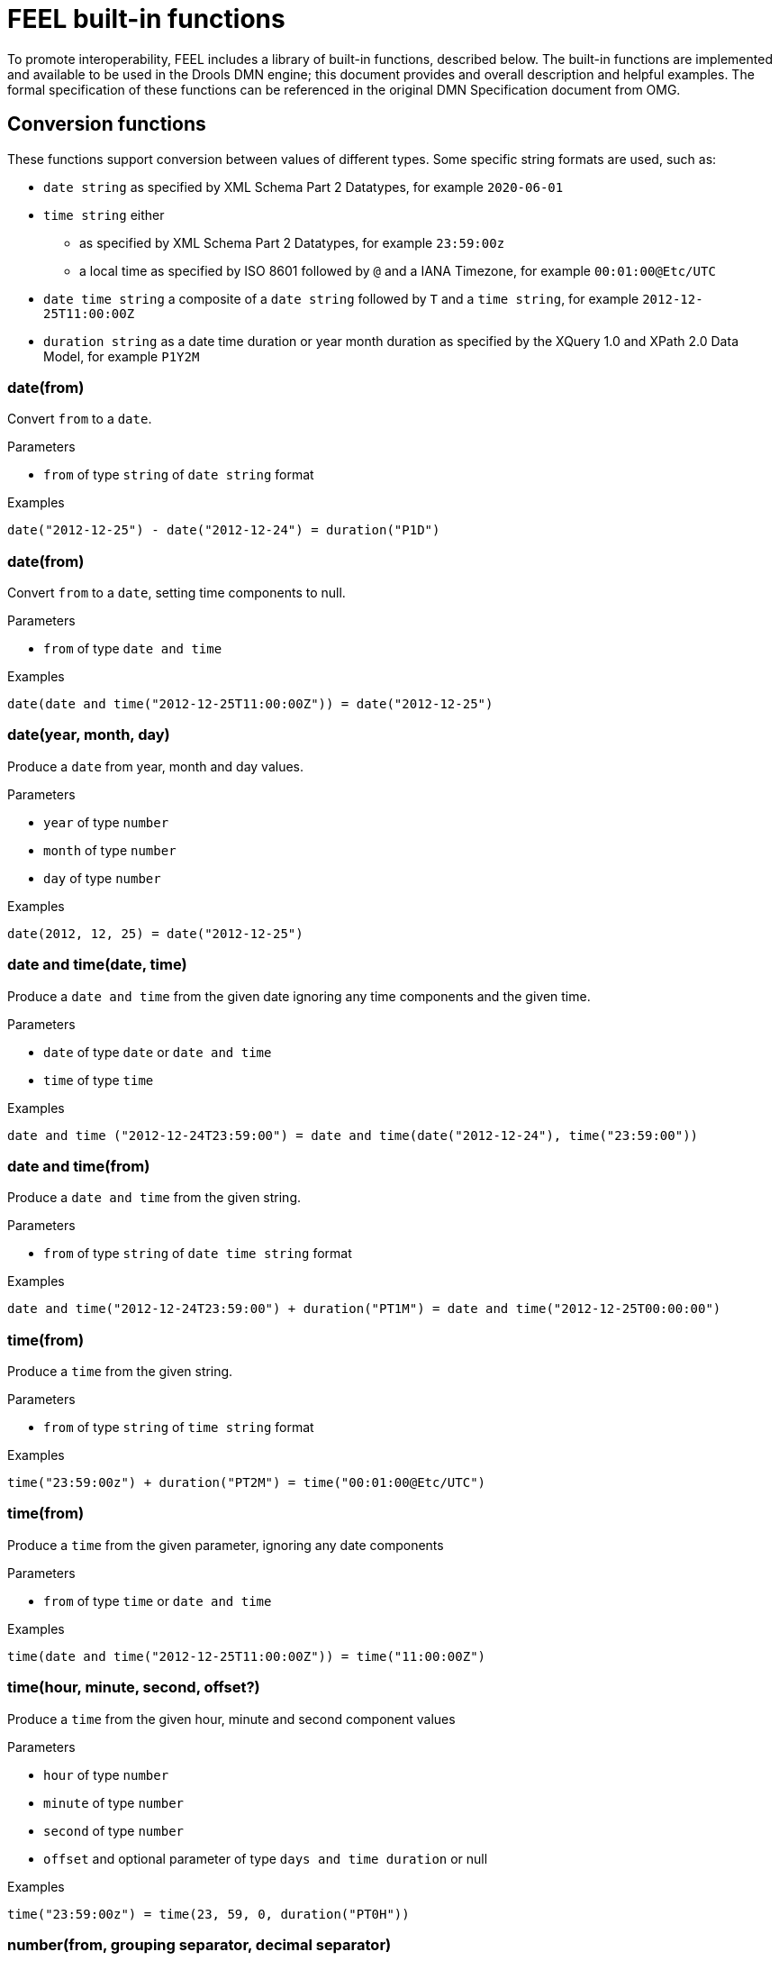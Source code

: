 = FEEL built-in functions

To promote interoperability, FEEL includes a library of built-in functions, described below.
The built-in functions are implemented and available to be used in the Drools DMN engine; this document provides and overall description and helpful examples.
The formal specification of these functions can be referenced in the original DMN Specification document from OMG.

== Conversion functions

These functions support conversion between values of different types.
Some specific string formats are used, such as:

* `date string` as specified by XML Schema Part 2 Datatypes, for example `2020-06-01`
* `time string` either 
** as specified by XML Schema Part 2 Datatypes, for example `23:59:00z`
** a local time as specified by ISO 8601 followed by `@` and a IANA Timezone, for example `00:01:00@Etc/UTC`
* `date time string` a composite of a `date string` followed by `T` and a `time string`, for example `2012-12-25T11:00:00Z`
* `duration string` as a date time duration or year month duration as specified by the XQuery 1.0 and XPath 2.0 Data Model, for example `P1Y2M`

=== date(from)

Convert `from` to a `date`.

.Parameters
* `from` of type `string` of `date string` format

.Examples
[source,FEEL]
----
date("2012-12-25") - date("2012-12-24") = duration("P1D")
----

// ----------------------------------------------------------------------------

=== date(from)

Convert `from` to a `date`, setting time components to null.

.Parameters
* `from` of type `date and time`

.Examples
[source,FEEL]
----
date(date and time("2012-12-25T11:00:00Z")) = date("2012-12-25")
----

// ----------------------------------------------------------------------------

=== date(year, month, day)

Produce a `date` from year, month and day values.

.Parameters
* `year` of type `number`
* `month` of type `number`
* `day` of type `number`

.Examples
[source,FEEL]
----
date(2012, 12, 25) = date("2012-12-25")
----

// ----------------------------------------------------------------------------

=== date and time(date, time)

Produce a `date and time` from the given date ignoring any time components and the given time. 

.Parameters
* `date` of type `date` or `date and time`
* `time` of type `time`

.Examples
[source,FEEL]
----
date and time ("2012-12-24T23:59:00") = date and time(date("2012-12-24"), time("23:59:00"))
----

// ----------------------------------------------------------------------------

=== date and time(from)

Produce a `date and time` from the given string. 

.Parameters
* `from` of type `string` of `date time string` format

.Examples
[source,FEEL]
----
date and time("2012-12-24T23:59:00") + duration("PT1M") = date and time("2012-12-25T00:00:00")
----

// ----------------------------------------------------------------------------

=== time(from)

Produce a `time` from the given string. 

.Parameters
* `from` of type `string` of `time string` format

.Examples
[source,FEEL]
----
time("23:59:00z") + duration("PT2M") = time("00:01:00@Etc/UTC")
----

// ----------------------------------------------------------------------------

=== time(from)

Produce a `time` from the given parameter, ignoring any date components 

.Parameters
* `from` of type `time` or `date and time`

.Examples
[source,FEEL]
----
time(date and time("2012-12-25T11:00:00Z")) = time("11:00:00Z")
----

// ----------------------------------------------------------------------------

=== time(hour, minute, second, offset?)

Produce a `time` from the given hour, minute and second component values 

.Parameters
* `hour` of type `number`
* `minute` of type `number`
* `second` of type `number`
* `offset` and optional parameter of type `days and time duration` or null

.Examples
[source,FEEL]
----
time("23:59:00z") = time(23, 59, 0, duration("PT0H"))
----

// ----------------------------------------------------------------------------

=== number(from, grouping separator, decimal separator)

Converts `from` into a `number` using the specified separators.

.Parameters
* `from` of type `string` representing a valid number
* `grouping separator` one of space (` `) or comma (`,`) or period (`.`) or null
* `decimal separator` as above, but different from the group separator, or also null

.Examples
[source,FEEL]
----
number("1 000,0", " ", ",") = number("1,000.0", ",", ".")
----

// ----------------------------------------------------------------------------

=== string(from)

Provide a string representation of the supplied parameter.

.Parameters
* `from` a non-null value

.Examples
[source,FEEL]
----
string(1.1) = "1.1"
string(null) = null
----

// ----------------------------------------------------------------------------

=== duration(from)

Convert `from` to a `days and time` or `years and months duration`.

.Parameters
* `from` of type `string` of `duration string` format

.Examples
[source,FEEL]
----
date and time("2012-12-24T23:59:00") - date and time("2012-12-22T03:45:00") = duration("P2DT20H14M")
duration("P2Y2M") = duration("P26M")
----

// ----------------------------------------------------------------------------

=== years and months duration(from, to)

Calculate the years and months duration between the two supplied parameters

.Parameters
* `from` of type `date` or `date and time` 
* `to` same type as above

.Examples
[source,FEEL]
----
years and months duration( date("2011-12-22"), date("2013-08-24") ) = duration("P1Y8M")
----

// ----------------------------------------------------------------------------

== Boolean functions

Function for Boolean operations.

=== not(negand)

Perform the logical negation of the `negand` operand.

.Parameters
* `negand` of type `boolean`

.Examples
[source,FEEL]
----
not(true) = false
not(null) = null
----

// ----------------------------------------------------------------------------

== String functions

Functions for string operations.

NOTE: in FEEL, Unicode characters are counted using their codepoints.

=== substring(string, start position, length?)

Returns the substring from start position for the given length; the first character is at position value `1`.

.Parameters
* `string` of type `string`
* `start position` of type `number`
* `length` optional parameter of type `number`

.Examples
[source,FEEL]
----
substring("foobar",3) = "obar"
substring("foobar",3,3) = "oba"
substring("foobar", -2, 1) = "a"
substring("\U01F40Eab", 2) = "ab"
----

NOTE: in FEEL the string literal ``"\U01F40Eab"`` is the `🐎ab` string

// ----------------------------------------------------------------------------

=== string length(string)

Calculates the length of the string

.Parameters
* `string` of type `string`

.Examples
[source,FEEL]
----
string length("foo") = 3
string length("\U01F40Eab") = 3
----

// ----------------------------------------------------------------------------

=== upper case(string)

Produce an upper case version of the string

.Parameters
* `string` of type `string`

.Examples
[source,FEEL]
----
upper case("aBc4") = "ABC4"
----

// ----------------------------------------------------------------------------

=== lower case(string)

Produce an lower case version of the string

.Parameters
* `string` of type `string`

.Examples
[source,FEEL]
----
lower case("aBc4") = "abc4"
----

// ----------------------------------------------------------------------------

=== substring before(string, match)

Calculates the substring before the match

.Parameters
* `string` of type `string`
* `match` of type `string`

.Examples
[source,FEEL]
----
substring before("foobar", "bar") = "foo"
substring before("foobar", "xyz") = ""
----

// ----------------------------------------------------------------------------

=== substring after(string, match)

Calculates the substring after the match

.Parameters
* `string` of type `string`
* `match` of type `string`

.Examples
[source,FEEL]
----
substring after("foobar", "ob") = "ar"
substring after("", "a") = ""
----

// ----------------------------------------------------------------------------

=== replace(input, pattern, replacement, flags?)

Calculates the regular expression replacement

.Parameters
* `input` of type `string`
* `pattern` of type `string`
* `replacement` of type `string`
* `flags` optional parameter of type `string`

NOTE: uses regular expression parameters as defined in XQuery 1.0 and XPath 2.0

.Examples
[source,FEEL]
----
replace("abcd", "(ab)|(a)", "[1=$1][2=$2]") = "[1=ab][2=]cd"
----

// ----------------------------------------------------------------------------

=== contains(string, match)

Returns true if the string contains the match

.Parameters
* `string` of type `string`
* `match` of type `string`

.Examples
[source,FEEL]
----
contains("foobar", "of") = false
----

// ----------------------------------------------------------------------------

=== starts with(string, match)

Returns true if the string starts with the match

.Parameters
* `string` of type `string`
* `match` of type `string`

.Examples
[source,FEEL]
----
starts with("foobar", "fo") = true
----

// ----------------------------------------------------------------------------

=== ends with(string, match)

Returns true if the string ends with the match

.Parameters
* `string` of type `string`
* `match` of type `string`

.Examples
[source,FEEL]
----
ends with("foobar", "r") = true
----

// ----------------------------------------------------------------------------

=== matches(input, pattern, flags?)

Returns true if the input matches the regular expression

.Parameters
* `input` of type `string`
* `pattern` of type `string`
* `flags` optional parameter of type `string`

NOTE: uses regular expression parameters as defined in XQuery 1.0 and XPath 2.0

.Examples
[source,FEEL]
----
matches("foobar", "^fo*b") = true
----

// ----------------------------------------------------------------------------

=== split(string, delimiter)

Returns a list of the original string, splitted at the delimiter regexp pattern.

.Parameters
* `string` of type `string`
* `delimiter` of type `string` for a regular expression pattern

NOTE: uses regular expression parameters as defined in XQuery 1.0 and XPath 2.0

.Examples
[source,FEEL]
----
split( "John Doe", "\\s" ) = ["John", "Doe"]
split( "a;b;c;;", ";" ) = ["a","b","c","",""]
----

// ----------------------------------------------------------------------------

== List functions

Functions for list operations.

NOTE: in FEEL, the index of the first elements in a list is `1`, the index of the last element in a list cab also be identified as `-1`.

=== list contains(list, element)

Returns true if the list contains the element

.Parameters
* `list` of type `list`
* `element` of any type, including null

.Examples
[source,FEEL]
----
list contains([1,2,3], 2) = true
----

// ----------------------------------------------------------------------------

=== count(list)

Counts the element in the list

.Parameters
* `list` of type `list`

.Examples
[source,FEEL]
----
count([1,2,3]) = 3
count([]) = 0
count([1,[2,3]]) = 2
----

// ----------------------------------------------------------------------------

=== min(list)

Returns the minimum comparable element in the list

.Parameters
* `list` of type `list`

.Alternative signature
----
min(e1, e2, ..., eN)
----

.Examples
[source,FEEL]
----
min([1,2,3]) = 1
min(1) = 1
min([1]) = 1
----

// ----------------------------------------------------------------------------

=== max(list)

Returns the maximum comparable element in the list

.Parameters
* `list` of type `list`

.Alternative signature
----
max(e1, e2, ..., eN)
----

.Examples
[source,FEEL]
----
max(1,2,3) = 3
max([]) = null
----

// ----------------------------------------------------------------------------

=== sum(list)

Returns the sum of the numbers in the list

.Parameters
* `list` of type `list` of `number` elements

.Alternative signature
----
sum(n1, n2, ..., nN)
----

.Examples
[source,FEEL]
----
sum([1,2,3]) = 6
sum(1,2,3) = 6
sum(1) = 1
----

----
sum([]) = null
----

// ----------------------------------------------------------------------------

=== mean(list)

Calculates the average (arithmetic mean) of the element in the list

.Parameters
* `list` of type `list` of `number` elements

.Alternative signature
----
mean(n1, n2, ..., nN)
----

.Examples
[source,FEEL]
----
mean([1,2,3]) = 2
mean(1,2,3) = 2
mean(1) = 1
mean([]) = null
----

// ----------------------------------------------------------------------------

=== all(list)

Returns true if and only if all elements in the list are true

.Parameters
* `list` of type `list` of `boolean` elements

.Alternative signature
----
all(b1, b2, ..., bN)
----

.Examples
[source,FEEL]
----
all([false,null,true]) = false
all(true) = true
all([true]) = true
all([]) = true
all(0) = null
----

// ----------------------------------------------------------------------------

=== any(list)

Returns true if any of the elements in the list is true

.Parameters
* `list` of type `list` of `boolean` elements

.Alternative signature
----
any(b1, b2, ..., bN)
----

.Examples
[source,FEEL]
----
any([false,null,true]) = true
any(false) = false
any([]) = false
any(0) = null
----

// ----------------------------------------------------------------------------

=== sublist(list, start position, length?)

Returns the sublist from start position, limited to length elements

.Parameters
* `list` of type `list`
* `start position` of type `number`
* `length` an optional parameter of type `number`

.Examples
[source,FEEL]
----
sublist([4,5,6], 1, 2) = [4,5]
----

// ----------------------------------------------------------------------------

=== append(list, item...)

Creates a list appended with the item(s)

.Parameters
* `list` of type `list`
* `item` parameters of any type

.Examples
[source,FEEL]
----
append([1], 2, 3) = [1,2,3]
----

// ----------------------------------------------------------------------------

=== concatenate(list...)

Creates a list which is the result of the concatenated lists

.Parameters
* `list` parameters of type `list`

.Examples
[source,FEEL]
----
concatenate([1,2],[3]) = [1,2,3]
----

// ----------------------------------------------------------------------------

=== insert before(list, position, newItem)

Creates a list with the newItem inserted at the specified position

.Parameters
* `list` of type `list`
* `position` of type `number`
* `newItem` of any type

.Examples
[source,FEEL]
----
insert before([1,3],1,2) = [2,1,3]
----

// ----------------------------------------------------------------------------

=== remove(list, position)

Creates a list which the removed element from the specified position

.Parameters
* `list` of type `list`
* `position` of type `number`

.Examples
[source,FEEL]
----
remove([1,2,3], 2) = [1,3]
----

// ----------------------------------------------------------------------------

=== reverse(list)

Returns a reversed list

.Parameters
* `list` of type `list`

.Examples
[source,FEEL]
----
reverse([1,2,3]) = [3,2,1]
----

// ----------------------------------------------------------------------------

=== index of(list, match)

Returns indexes matching the element

.Parameters
* `list` of type `list`
* `match` of any type

.Examples
[source,FEEL]
----
index of([1,2,3,2],2) = [2,4]
----

// ----------------------------------------------------------------------------

=== union(list...)

Returns a list of all the elements from the lists without duplicates

.Parameters
* `list` parameters of type `list`

.Examples
[source,FEEL]
----
union([1,2],[2,3]) = [1,2,3]
----

// ----------------------------------------------------------------------------

=== distinct values(list)

Returns a list without duplicates

.Parameters
* `list` of type `list`

.Examples
[source,FEEL]
----
distinct values([1,2,3,2,1]) = [1,2,3]
----

// ----------------------------------------------------------------------------

=== flatten(list)

Returns a flattened list

.Parameters
* `list` of type `list`

.Examples
[source,FEEL]
----
flatten([[1,2],[[3]], 4]) = [1,2,3,4]
----

// ----------------------------------------------------------------------------

=== product(list)

Returns the product of the numbers in the list

.Parameters
* `list` of type `list` of `number` elements

.Alternative signature
----
product(n1, n2, ..., nN)
----

.Examples
[source,FEEL]
----
product([2, 3, 4]) = 24
product(2, 3, 4) = 24
----

// ----------------------------------------------------------------------------

=== median( list )

Returns the median of the numbers in the list.
After sorting the elements, in the case of an odd number of elements, the result is the middle element;
in the case of even number of elements, the result is the average of the two middle elements.

.Parameters
* `list` of type `list` of `number` elements

.Alternative signature
----
median(n1, n2, ..., nN)
----

.Examples
[source,FEEL]
----
median( 8, 2, 5, 3, 4 ) = 4
median( [6, 1, 2, 3] ) = 2.5
median( [ ] ) = null
----

// ----------------------------------------------------------------------------

=== stddev( list )

Returns the sample standard deviation of the numbers in the list.

.Parameters
* `list` of type `list` of `number` elements

.Alternative signature
----
stddev(n1, n2, ..., nN)
----

.Examples
[source,FEEL]
----
stddev( 2, 4, 7, 5 ) = 2.081665999466132735282297706979931
stddev( [ 47 ] ) = null
stddev( 47 ) = null
stddev( [ ] ) = null
----

// ----------------------------------------------------------------------------

=== mode( list )

Returns the mode of the numbers in the list; in case of multiple elements, these are returned in their ascending order.

.Parameters
* `list` of type `list` of `number` elements

.Alternative signature
----
mode(n1, n2, ..., nN)
----

.Examples
[source,FEEL]
----
mode( 6, 3, 9, 6, 6 ) = [ 6 ]
mode( [6, 1, 9, 6, 1] ) = [ 1, 6 ]
mode( [ ] ) = [ ]
----

// ----------------------------------------------------------------------------

== Numeric functions

Functions for number operations.

=== decimal(n, scale)

Returns number with the given scale

.Parameters
* `n` of type `number`
* `scale` of any `number` in the range ` [−6111..6176]`

.Examples
[source,FEEL]
----
decimal(1/3, 2) = .33
decimal(1.5, 0) = 2
decimal(2.5, 0) = 2
----

// ----------------------------------------------------------------------------

=== floor(n)

Returns the greatest integer less or equal to the number

.Parameters
* `n` of type `number`

.Examples
[source,FEEL]
----
floor(1.5) = 1
floor(-1.5) = -2
----

// ----------------------------------------------------------------------------

=== ceiling(n)

Returns the smallest integer greater or equal to the number

.Parameters
* `n` of type `number`

.Examples
[source,FEEL]
----
ceiling(1.5) = 2
ceiling(-1.5) = -1
----

// ----------------------------------------------------------------------------

=== abs(n)

Returns the absolute value

.Parameters
* `n` of type `number`, `days and time duration` or `year and month duration`

.Examples
[source,FEEL]
----
abs( 10 ) = 10
abs( -10 ) = 10
abs(@"PT5H") = @"PT5H"
abs(@"-PT5H") = @"PT5H"
----

// ----------------------------------------------------------------------------

=== modulo( dividend, divisor )

Returns the remainder of the division of the dividend by divisor.
In the case either dividend or divisor is negative, the result will be of the same sign as the divisor.

NOTE: this can be equivalently be exprssed as: `modulo(dividend, divisor) = dividend - divisor*floor(dividen d/divisor)`.

.Parameters
* `dividend` of type `number`
* `divisor` of type `number`

.Examples
[source,FEEL]
----
modulo( 12, 5 ) = 2
modulo(-12,5)= 3
modulo(12,-5)= -3
modulo(-12,-5)= -2
modulo(10.1, 4.5)= 1.1
modulo(-10.1, 4.5)= 3.4
modulo(10.1, -4.5)= -3.4
modulo(-10.1, -4.5)= -1.1
----

// ----------------------------------------------------------------------------

=== sqrt( number )

Returns the square root of the number

.Parameters
* `n` of type `number`

.Examples
[source,FEEL]
----
sqrt( 16 ) = 4
----

// ----------------------------------------------------------------------------

=== log( number )

Returns the natural logarithm of the number

.Parameters
* `n` of type `number`

.Examples
[source,FEEL]
----
decimal( log( 10 ), 2 ) = 2.30
----

// ----------------------------------------------------------------------------

=== exp( number )

Returns the Euler’s number e raised to the power of the number

.Parameters
* `n` of type `number`

.Examples
[source,FEEL]
----
decimal( exp( 5 ), 2 ) = 148.41
----

// ----------------------------------------------------------------------------

=== odd( number )

Returns true if the number is odd

.Parameters
* `n` of type `number`

.Examples
[source,FEEL]
----
odd( 5 ) = true
odd( 2 ) = false
----

// ----------------------------------------------------------------------------

=== odd( number )

Returns true if the number is even

.Parameters
* `n` of type `number`

.Examples
[source,FEEL]
----
even( 5 ) = false
even ( 2 ) = true
----

// ----------------------------------------------------------------------------

== Date and time functions

Functions for date and time specific operations.

=== is(value1, value2)

Returns true if both values are the same element in the FEEL semantic domain

.Parameters
* `value1` of any type
* `value2` of any type

.Examples
[source,FEEL]
----
is(date("2012-12-25"), time("23:00:50")) = false
is(date("2012-12-25"), date("2012-12-25")) = true
is(time("23:00:50z"), time("23:00:50")) = false
----

// ----------------------------------------------------------------------------

== Range functions

Temporal ordering functions to establish relationships between single scalar values and ranges of such values.
These functions are heavily inspired by their equivalent in the HL7 CQL (Clinical Quality Language) standard version 1.4.

=== before()

A before B

.Signatures
a. before(point1 point2)
b. before(point range)
c. before(range point)
d. before(range1,range2)

.Evaluates to true if and only if
a. `point1 < point2`
b. `point < range.start or (point = range.start and not(range.start included) )`
c. `range.end < point or (range.end = point and not(range.end included) )`
d. `range1.end < range2.start or (( not(range1.end included) or not(range2.start included)) and range1.end = range2.start)`

.Examples
[source,FEEL]
----
before( 1, 10 ) = true
before( 10, 1 ) = false
before( 1, [1..10] ) = false 
before( 1, (1..10] ) = true 
before( 1, [5..10] ) = true 
before( [1..10], 10 ) = false 
before( [1..10), 10 ) = true 
before( [1..10], 15 ) = true 
before( [1..10], [15..20] ) = true 
before( [1..10], [10..20] ) = false 
before( [1..10), [10..20] ) = true 
before( [1..10], (10..20] ) = true
----

// ----------------------------------------------------------------------------

=== after()

A after B

.Signatures
a. after(point1 point2)
b. after(point range)
c. after(range, point)
d. after(range1 range2)

.Evaluates to true if and only if
a. `point1 > point2`
b. `point > range.end or (point = range.end and not(range.end included) )`
c. `range.start > point or (range.start = point and not(range.start included) )`
d. `range1.start > range2.end or (( not(range1.start included) or not(range2.end included) ) and range1.start = range2.end)`

.Examples
[source,FEEL]
----
after( 10, 5 ) = true
after( 5, 10 ) = false
after( 12, [1..10] ) = true
after( 10, [1..10) ) = true 
after( 10, [1..10] ) = false 
after( [11..20], 12 ) = false 
after( [11..20], 10 ) = true 
after( (11..20], 11 ) = true 
after( [11..20], 11 ) = false 
after( [11..20], [1..10] ) = true 
after( [1..10], [11..20] ) = false 
after( [11..20], [1..11) ) = true 
after( (11..20], [1..11] ) = true
----

// ----------------------------------------------------------------------------

=== meets()

A meets B

.Signatures
a. meets(range1, range2)

.Evaluates to true if and only if
a. `range1.end included and range2.start included and range1.end = range2.start`

.Examples
[source,FEEL]
----
meets( [1..5], [5..10] ) = true 
meets( [1..5), [5..10] ) = false 
meets( [1..5], (5..10] ) = false 
meets( [1..5], [6..10] ) = false
----

// ----------------------------------------------------------------------------

=== met by()

A met by B

.Signatures
a. met by(range1, range2)

.Evaluates to true if and only if
a. `range1.start included and range2.end included and range1.start = range2.end`

.Examples
[source,FEEL]
----
met by( [5..10], [1..5] ) = true
met by( [5..10], [1..5) ) = false
met by( (5..10], [1..5] ) = false
met by( [6..10], [1..5] ) = false
----

// ----------------------------------------------------------------------------

=== overlaps()

A overlaps B

.Signatures
a. overlaps(range1, range2)

.Evaluates to true if and only if
a. `(range1.end > range2.start or (range1.end = range2.start and (range1.end included or range2.end included))) and (range1.start < range2.end or (range1.start = range2.end and range1.start included and range2.end included))`

.Examples
[source,FEEL]
----
overlaps( [1..5], [3..8] ) = true
overlaps( [3..8], [1..5] ) = true 
overlaps( [1..8], [3..5] ) = true 
overlaps( [3..5], [1..8] ) = true 
overlaps( [1..5], [6..8] ) = false
overlaps( [6..8], [1..5] ) = false
overlaps( [1..5], [5..8] ) = true 
overlaps( [1..5], (5..8] ) = false
overlaps( [1..5), [5..8] ) = false
overlaps( [1..5), (5..8] ) = false
overlaps( [5..8], [1..5] ) = true 
overlaps( (5..8], [1..5] ) = false
overlaps( [5..8], [1..5) ) = false
overlaps( (5..8], [1..5) ) = false
----

// ----------------------------------------------------------------------------

=== overlaps before()

A overlaps before B

.Signatures
a. overlaps before(range1 range2)

.Evaluates to true if and only if
a. `(range1.start < range2.start or (range1.start = range2.start and range1.start included and range2.start included)) and (range1.end > range2.start or (range1.end = range2.start and range1.end included and range2.start included)) and (range1.end < range2.end or (range1.end = range2.end and (not(range1.end included) or range2.end included )))`

.Examples
[source,FEEL]
----
overlaps before( [1..5], [3..8] ) = true 
overlaps before( [1..5], [6..8] ) = false 
overlaps before( [1..5], [5..8] ) = true 
overlaps before( [1..5], (5..8] ) = false 
overlaps before( [1..5), [5..8] ) = false 
overlaps before( [1..5), (1..5] ) = true 
overlaps before( [1..5], (1..5] ) = true
overlaps before( [1..5), [1..5] ) = false 
overlaps before( [1..5], [1..5] ) = false
----

// ----------------------------------------------------------------------------

=== overlaps after()

A overlaps after B

.Signatures
a. overlaps after(range1 range2)

.Evaluates to true if and only if
a. `(range2.start < range1.start or (range2.start = range1.start and range2.start included and not( range1.start included))) and (range2.end > range1.start or (range2.end = range1.start  and range2.end included and range1.start included )) and (range2.end < range1.end or (range2.end = range1.end and (not(range2.end included) or range1.end included)))` 

.Examples
[source,FEEL]
----
overlaps after( [3..8], [1..5] )= true 
overlaps after( [6..8], [1..5] )= false
overlaps after( [5..8], [1..5] )= true 
overlaps after( (5..8], [1..5] )= false
overlaps after( [5..8], [1..5) )= false
overlaps after( (1..5], [1..5) )= true 
overlaps after( (1..5], [1..5] )= true 
overlaps after( [1..5], [1..5) )= false
overlaps after( [1..5], [1..5] )= false
overlaps after( (1..5), [1..5] )= false
overlaps after( (1..5], [1..6] )= false
overlaps after( (1..5], (1..5] )= false
overlaps after( (1..5], [2..5] )= false
----

// ----------------------------------------------------------------------------

=== finishes()

A finishes B

.Signatures
a.  finishes(point, range)
b. finishes(range1, range2)

.Evaluates to true if and only if
a. `range.end included and range.end = point`
b. `range1.end included = range2.end included and range1.end = range2.end and (range1.start > range2.start or (range1.start = range2.start and (not(range1.start included) or range2.start included)))`

.Examples
[source,FEEL]
----
finishes( 10, [1..10] ) = true 
finishes( 10, [1..10) ) = false 
finishes( [5..10], [1..10] ) = true 
finishes( [5..10), [1..10] ) = false 
finishes( [5..10), [1..10) ) = true 
finishes( [1..10], [1..10] ) = true 
finishes( (1..10], [1..10] ) = true
----

// ----------------------------------------------------------------------------

=== finished by()

A finished by B

.Signatures
a. finished by(range, point)
b. finished by(range1 range2)

.Evaluates to true if and only if
a. `range.end included and range.end = point`
b. `range1.end included = range2.end included and range1.end = range2.end and (range1.start < range2.start or (range1.start = range2.start and (range1.start included or not(range2.start included))))`

.Examples
[source,FEEL]
----
finished by( [1..10], 10 ) = true
finished by( [1..10), 10 ) = false
finished by( [1..10], [5..10] ) = true
finished by( [1..10], [5..10) ) = false
finished by( [1..10), [5..10) ) = true
finished by( [1..10], [1..10] ) = true
finished by( [1..10], (1..10] ) = true
----

// ----------------------------------------------------------------------------

=== includes()

A includes B

.Signatures
a. includes(range, point)
b. includes(range1, range2)

.Evaluates to true if and only if
a. `(range.start < point and range.end > point) or (range.start = point and range.start included) or (range.end = point and range.end included)`
b. `(range1.start < range2.start or (range1.start = range2.start and (range1.start included or not(range2.start included)))) and (range1.end > range2.end or (range1.end = range2.end and (range1.end included or not(range2.end included))))`

.Examples
[source,FEEL]
----
includes( [1..10], 5 ) = true 
includes( [1..10], 12 ) = false 
includes( [1..10], 1 ) = true 
includes( [1..10], 10 ) = true 
includes( (1..10], 1 ) = false 
includes( [1..10), 10 ) = false 
includes( [1..10], [4..6] ) = true 
includes( [1..10], [1..5] ) = true 
includes( (1..10], (1..5] ) = true 
includes( [1..10], (1..10) ) = true 
includes( [1..10), [5..10) ) = true 
includes( [1..10], [1..10) ) = true 
includes( [1..10], (1..10] ) = true 
includes( [1..10], [1..10] ) = true
----

// ----------------------------------------------------------------------------

=== during()

A during B

.Signatures
a.  during(point, range)
b. during(range1 range2)

.Evaluates to true if and only if
a. `(range.start < point and range.end > point) or (range.start = point and range.start included) or (range.end = point and range.end included)`
b. `(range2.start < range1.start or (range2.start = range1.start and (range2.start included or not(range1.start included)))) and (range2.end > range1.end or (range2.end = range1.end and (range2.end included or not(range1.end included))))`

.Examples
[source,FEEL]
----
during( 5, [1..10] ) = true
during( 12, [1..10] ) = false
during( 1, [1..10] ) = true
during( 10, [1..10] ) = true
during( 1, (1..10] ) = false
during( 10, [1..10) ) = false
during( [4..6], [1..10] ) = true
during( [1..5], [1..10] ) = true
during( (1..5], (1..10] ) = true
during( (1..10), [1..10] ) = true
during( [5..10), [1..10) ) = true
during( [1..10), [1..10] ) = true
during( (1..10], [1..10] ) = true
during( [1..10], [1..10] ) = true
----

// ----------------------------------------------------------------------------

=== starts()

A starts B

.Signatures
a. starts(point, range)
b. starts(range1, range2)

.Evaluates to true if and only if
a. `range.start = point and range.start included`
b. `range1.start = range2.start and range1.start included = range2.start included and (range1.end < range2.end or (range1.end = range2.end and (not(range1.end included) or range2.end included)))`

.Examples
[source,FEEL]
----
starts( 1, [1..10] ) = true
starts( 1, (1..10] ) = false
starts( 2, [1..10] ) = false
starts( [1..5], [1..10] ) = true
starts( (1..5], (1..10] ) = true
starts( (1..5], [1..10] ) = false
starts( [1..5], (1..10] ) = false
starts( [1..10], [1..10] ) = true
starts( [1..10), [1..10] ) = true
starts( (1..10), (1..10) ) = true
----

// ----------------------------------------------------------------------------

=== started by()

A started by B

.Signatures
a. started by(range, point)
b. started by(range1, range2)

.Evaluates to true if and only if
a. `range.start = point and range.start included`
b. `range1.start = range2.start and range1.start included = range2.start included and (range2.end < range1.end or (range2.end = range1.end and (not(range2.end included) or range1.end included)))`

.Examples
[source,FEEL]
----
started by( [1..10], 1 ) = true
started by( (1..10], 1 ) = false
started by( [1..10], 2 ) = false
started by( [1..10], [1..5] ) = true
started by( (1..10], (1..5] ) = true
started by( [1..10], (1..5] ) = false
started by( (1..10], [1..5] ) = false
started by( [1..10], [1..10] ) = true
started by( [1..10], [1..10) ) = true
started by( (1..10), (1..10) ) = true
----

// ----------------------------------------------------------------------------

=== coincides()

A coincides B

.Signatures
a. coincides(point1, point2)
b. coincides(range1, range2)

.Evaluates to true if and only if
a. `point1 = point2`
b. `range1.start = range2.start and range1.start included = range2.start included and range1.end = range2.end and range1.end included = range2.end included`

.Examples
[source,FEEL]
----
coincides( 5, 5 ) = true
coincides( 3, 4 ) = false
coincides( [1..5], [1..5] ) = true
coincides( (1..5), [1..5] ) = false
coincides( [1..5], [2..6] ) = false
----

// ----------------------------------------------------------------------------

== Temporal functions

Functions for general temporal operations.

=== day of year( date )

Returns the Gregorian number of the day of the year

.Parameters
* `date` of type `date` or `date and time`

.Examples
[source,FEEL]
----
day of year( date(2019, 9, 17) ) = 260
----

// ----------------------------------------------------------------------------

=== day of year( date )

Returns the Gregorian day of the week, either of “Monday”, “Tuesday”, “Wednesday”, “Thursday”, “Friday”, “Saturday”, “Sunday”

.Parameters
* `date` of type `date` or `date and time`

.Examples
[source,FEEL]
----
day of week( date(2019, 9, 17) ) = "Tuesday"
----

// ----------------------------------------------------------------------------

=== month of year( date )

Returns the Gregorian month, either of “January”, “February”, “March”, “April”, “May”, “June”, “July”, “August”, “September”, “October”, “November”, “December”

.Parameters
* `date` of type `date` or `date and time`

.Examples
[source,FEEL]
----
month of year( date(2019, 9, 17) ) = "September"
----

// ----------------------------------------------------------------------------

=== month of year( date )

Returns the Gregorian week of the year accordingly to ISO 8601

.Parameters
* `date` of type `date` or `date and time`

.Examples
[source,FEEL]
----
week of year( date(2019, 9, 17) ) = 38
week of year( date(2003, 12, 29) ) = 1
week of year( date(2004, 1, 4) ) = 1
week of year( date(2005, 1, 1) ) = 53
week of year( date(2005, 1, 3) ) = 1
week of year( date(2005, 1, 9) ) = 1
----

// ----------------------------------------------------------------------------

== Sort function

Function for sorting operations.

=== sort(list, precedes)

Returns a list of the same elements but ordered accordingly to the sorting function

.Parameters
* `list` of type `list`
* `precedes` of type `function`

.Examples
[source,FEEL]
----
sort(list: [3,1,4,5,2], precedes: function(x,y) x < y) = [1,2,3,4,5]
----

// ----------------------------------------------------------------------------

== Context functions

Function for context operations.

=== get value(m, key)

Returns the value from the context, for the specified entry key

.Parameters
* `m` of type `context`
* `key` of type `string`

.Examples
[source,FEEL]
----
get value({key1 : "value1"}, "key1") = "value1"
get value({key1 : "value1"}, "unexistent-key") = null
----

// ----------------------------------------------------------------------------

=== get entries(m)

Computes a list of key and value pair for the given context

.Parameters
* `m` of type `context`

.Examples
[source,FEEL]
----
get entries({key1 : "value1", key2 : "value2"}) = [ { key : "key1", value : "value1" }, {key : "key2", value : "value2"} ]
----

// ----------------------------------------------------------------------------
